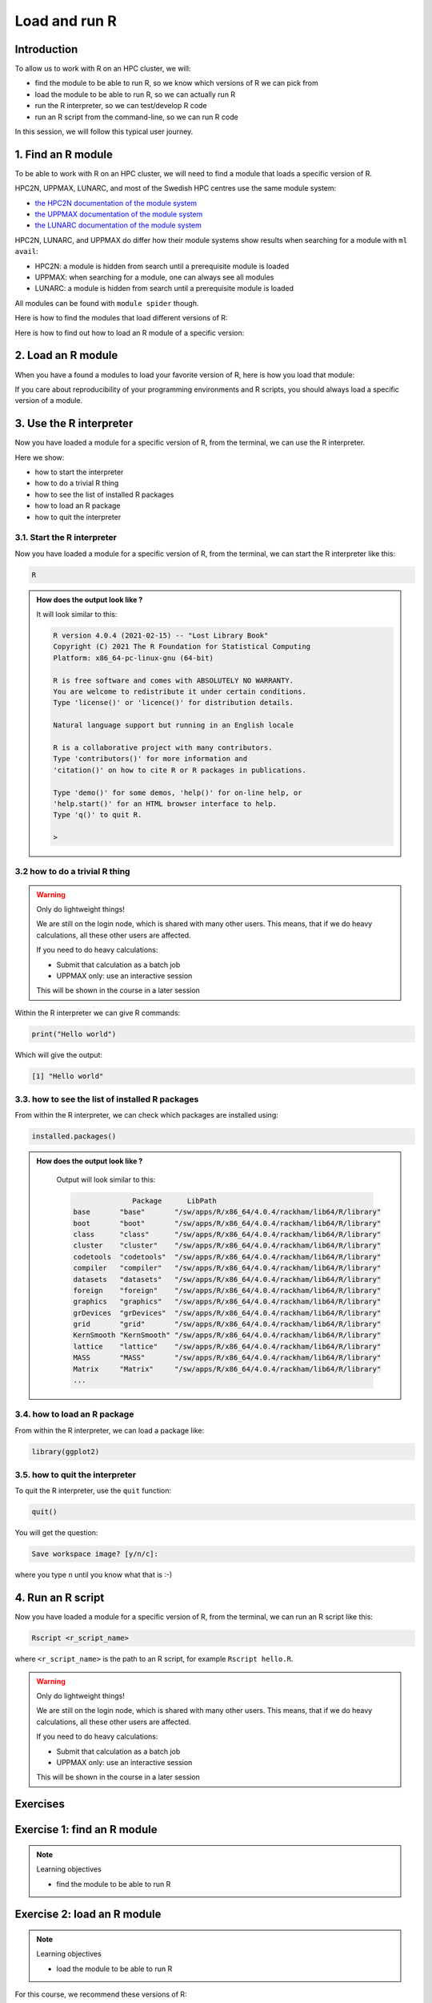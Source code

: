 Load and run R
==============

.. tabs::

   .. tab:: Learning objectives

      - find the module to be able to run R
      - load the module to be able to run R
      - run the R interpreter
      - run the R command to get the list of installed R packages
      - run an R script from the command-line

   .. tab:: For teachers

      Teaching goals are:

      - Learners have found the module to be able to run R
      - Learners have loaded the module to be able to run R
      - Learners have run the R interpreter
      - Learners have run the R command to get the list of installed R packages
      - Learners have run an R script from the command-line
      - Learners have been able to use the exercise files

      Lesson plan (25 minutes in total):

      - 5 mins: prior knowledge
          - You want to write and run R code on an HPC cluster. 
            Which ways do you know?
          - How to start R on an HPC cluster?
          - What is a module system?
          - Why is there a module system?
      - 5 mins: presentation: loading and running R
          - skip R packages, that is next session
      - 10 mins: challenge
      - 5 mins: feedback

Introduction
------------

.. mermaid:: load_run_r_overview.mmd 

To allow us to work with R on an HPC cluster, we will:

- find the module to be able to run R, 
  so we know which versions of R we can pick from
- load the module to be able to run R,
  so we can actually run R
- run the R interpreter, so we can test/develop R code
- run an R script from the command-line, so we can run R code

In this session, we will follow this typical user journey.

1. Find an R module
-------------------

To be able to work with R on an HPC cluster, 
we will need to find a module that loads a specific version of R.

HPC2N, UPPMAX, LUNARC, and most of the Swedish HPC centres use the same module system:

- `the HPC2N documentation of the module system <https://docs.hpc2n.umu.se/documentation/modules/>`_
- `the UPPMAX documentation of the module system <http://docs.uppmax.uu.se/cluster_guides/modules/>`_
- `the LUNARC documentation of the module system <https://lunarc-documentation.readthedocs.io/en/latest/manual/manual_modules/#using-modules>`_ 

HPC2N, LUNARC, and UPPMAX do differ how their module systems show results when searching for a module with ``ml avail``:

- HPC2N: a module is hidden from search until a prerequisite module is loaded
- UPPMAX: when searching for a module, one can always see all modules
- LUNARC: a module is hidden from search until a prerequisite module is loaded

All modules can be found with ``module spider`` though. 

Here is how to find the modules that load different versions of R:

.. tabs::

    .. tab:: UPPMAX

        From a terminal, do:

        .. code-block:: console
 
           module spider R

        .. admonition:: How does the output look like ?
            :class: dropdown
    
            The output will look similar to this output
            (run at UPPMAX on October 15 2023):

            .. code-block::

                [bbrydsoe@rackham3 bbrydsoe]$ module spider R

                ----------------------------------------------------------------------------
                R:
                ----------------------------------------------------------------------------
                   Versions:
                      R/3.0.2
                      R/3.2.3
                      R/3.3.2
                      R/3.4.0
                      R/3.4.3
                      R/3.5.0
                      R/3.5.2
                      R/3.6.0
                      R/3.6.1
                      R/4.0.0
                      R/4.0.4
                      R/4.1.1
                      R/4.2.1
                      R/4.3.1
                   Other possible modules matches:
                      454-dataprocessing  ADMIXTURE  ANTLR  ARCS  ARC_assembler  ARPACK-NG  ..
                .
                ----------------------------------------------------------------------------
                  To find other possible module matches execute:
            
                      $ module -r spider '.*R.*'

                ----------------------------------------------------------------------------
                  For detailed information about a specific "R" package (including how to load the modules) use the module's full name.
                  Note that names that have a trailing (E) are extensions provided by other modules.
                  For example:
            
                     $ module spider R/4.2.1
                ----------------------------------------------------------------------------

    .. tab:: HPC2N
   
        From a terminal, do:

        .. code-block:: console
 
            module spider R

        .. admonition:: How does the output look like?
            :class: dropdown

            Output at HPC2N as of 15 October 2023 (on main Kebnekaise login node):

            .. code-block:: console

                b-an01 [~]$ module spider R

                ----------------------------------------------------------------------------------------
                R:
                ---------------------------------------------------------------------------------------- 
                Description:
                R is a free software environment for statistical computing and graphics.

                Versions:
                R/4.0.0
                R/4.0.4
                R/4.1.0
                R/4.1.2
                R/4.1.3
                Other possible modules matches:
                AMPtorch  Amber  Armadillo  Arrow  Bader  BerkeleyGW  BioPerl  ...

                ----------------------------------------------------------------------------------------
                To find other possible module matches execute:

                $ module -r spider '.*R.*'

                ----------------------------------------------------------------------------------------
                For detailed information about a specific "R" package (including how to load the modules) use the module's full name.
                Note that names that have a trailing (E) are extensions provided by other modules.
                For example:

                $ module spider R/4.1.3
                ----------------------------------------------------------------------------------------

    .. tab:: LUNARC

        From a terminal, do:

        .. code-block:: console

            module spider R

        .. admonition:: How does the output look like?
            :class: dropdown 

            Output at LUNARC as of 10 October 2024: 

            .. code-block:: tcl 

                [bbrydsoe@cosmos3 python]$ ml spider R

                ------------------------------------------------------------------------------------------
                  R:
                ------------------------------------------------------------------------------------------
                    Description:
                      R is a free software environment for statistical computing and graphics.

                     Versions:
                        R/4.2.1
                        R/4.3.2
                        R/4.4.1
                      Other possible modules matches:
                         ANTLR  APR  APR-util  Amber  AmberTools  Archive-Zip  Armadillo  Arrow  BioPerl  ...

                ------------------------------------------------------------------------------------------
                  To find other possible module matches execute:

                      $ module -r spider '.*R.*'

                ------------------------------------------------------------------------------------------
                  For detailed information about a specific "R" package (including how to load the modules) use the module's full name.
                  Note that names that have a trailing (E) are extensions provided by other modules.
                  For example:

                     $ module spider R/4.4.1
                ------------------------------------------------------------------------------------------

 
Here is how to find out how to load an R module of a specific version:

.. tabs::

    .. tab:: UPPMAX

        To see how to load a specific version of R, including the prerequisites, do 

        .. code-block:: console

            module spider R/<version>

        where ``<version>`` is an R version, in ``major.minor.patch`` format, 
        for example, ``module spider R/4.1.1``.

        .. admonition:: How does the output look like?
            :class: dropdown

            Your output will look similar to this:

            .. code-block:: console

                [bbrydsoe@rackham3 bbrydsoe]$ module load spider R/4.1.1
                
                ----------------------------------------------------------------------------
                 R: R/4.1.1
                ----------------------------------------------------------------------------
                
                    This module can be loaded directly: module load R/4.1.1
                
                Help:
                    R - use R Version 4.1.1
                
                    https://www.r-project.org
                
                  Many, many R and Bioconductor packages are available in the module 
                  'R_packages/4.1.2'

    .. tab:: HPC2N
   
        To see how to load a specific version of R, including the prerequisites, do 

        .. code-block:: console
   
            module spider R/<version>

        where ``<version>`` is an R version, in ``major.minor.patch`` format, 
        for example, ``module spider R/4.1.2``.

        .. admonition:: How does the output look like ?
            :class: dropdown

            Your output will look similar to this:

            .. code-block:: sh
        
                b-an01 [~]$ module spider R/4.1.2

                ----------------------------------------------------------------------------
                R: R/4.1.2
                ----------------------------------------------------------------------------
                Description:
                R is a free software environment for statistical computing and
                graphics.


                You will need to load all module(s) on any one of the lines below before 
                the "R/4.1.2" module is available to load.

                GCC/10.2.0  CUDA/11.1.1  OpenMPI/4.0.5
                GCC/10.2.0  OpenMPI/4.0.5

                This module provides the following extensions:

                abc.data/1.0 (E), abc/2.1 (E), abe/3.0.1 (E), abind/1.4-5 (E), acepack/1.4.1 (E), 
                adabag/4.2 (E), ade4/1.7-16 (E), ADGofTest/0.3 (E), aggregation/1.0.1 (E), 
                AICcmodavg/2.3-1 (E), akima/0.6-2.1 (E), AlgDesign/1.2.0 (E), AnalyzeFMRI/1.1-23 (E), 
                animation/2.6 (E), aod/1.3.1 (E), ape/5.4-1 (E), argparse/2.0.3 (E), arm/1.11-2 (E), 
                askpass/1.1 (E), asnipe/1.1.15 (E), assertive.base/0.0-9 (E), assertive.code/0.0-3 (E), 
                assertive.data.uk/0.0-2 (E), assertive.data.us/0.0-2 (E), assertive.data/0.0-3 (E),
                assertive.datetimes/0.0-3 (E), assertive.files/0.0-2 (E), assertive.matrices/0.0-2 (E), 
                assertive.models/0.0-2 (E), assertive.numbers/0.0-2 (E), assertive.properties/0.0-4 (E), 
                assertive.reflection/0.0-5 (E), assertive.sets/0.0-3 (E), assertive.strings/0.0-3 (E), 
                assertive.types/0.0-3 (E), assertive/0.3-6 (E), assertthat/0.2.1 (E), AUC/0.3.0 (E), 

    .. tab:: LUNARC

        To see how to load a specific version of R, including the prerequisites, do 

        .. code-block:: console
   
            module spider R/<version>

        where ``<version>`` is an R version, in ``major.minor.patch`` format, for example, ``module spider R/4.2.1``.

        .. admonition:: How does the output look like ?
            :class: dropdown

            Your output will look similar to this:

            .. code-block:: sh

               [bbrydsoe@cosmos3 python]$ module spider R/4.2.1

               ------------------------------------------------------------------------------------------
                 R: R/4.2.1
               ------------------------------------------------------------------------------------------
                   Description:
                     R is a free software environment for statistical computing and graphics.


                   You will need to load all module(s) on any one of the lines below before the "R/4.2.1" module is available to load.

                     GCC/11.3.0  OpenMPI/4.1.4
 
                   Help:
      
                     Description
                     ===========
                     R is a free software environment for statistical computing and graphics.
      
      
                     More information
                     ================
                      - Homepage: https://www.r-project.org/
      
      
                     Included extensions
                     ===================
                     abc-2.2.1, abc.data-1.0, abe-3.0.1, abind-1.4-5, acepack-1.4.1, adabag-4.2,
                     ade4-1.7-19, ADGofTest-0.3, admisc-0.29, aggregation-1.0.1, AICcmodavg-2.3-1,
                     akima-0.6-3.4, alabama-2022.4-1, AlgDesign-1.2.1, alluvial-0.1-2,
                     AMAPVox-0.12.0, animation-2.7, aod-1.3.2, apcluster-1.4.10, ape-5.6-2,
                     aplot-0.1.9, argparse-2.1.5, aricode-1.0.2, arm-1.12-2, askpass-1.1,
                     asnipe-1.1.16, assertive-0.3-6, assertive.base-0.0-9, assertive.code-0.0-3,
                     assertive.data-0.0-3, assertive.data.uk-0.0-2, assertive.data.us-0.0-2,
                     assertive.datetimes-0.0-3, assertive.files-0.0-2, assertive.matrices-0.0-2,
                     ... 
        
  
2. Load an R module
-------------------

When you have a found a modules to load your favorite version of R,
here is how you load that module:

.. tabs::

    .. tab:: UPPMAX

        To load an R module of a specific version, do:

        .. code-block:: console

            module load R/<version>

        where ``<version>`` is an R version, in ``major.minor.patch`` format, 
        for example, ``module load R/4.1.1``

    .. tab:: HPC2N

        After having done ``module spider R/4.1.2``,
        you will get a list of which other modules needs to be loaded first,
        resulting in:

        .. code-block:: console

            module load GCC/10.2.0 OpenMPI/4.0.5 R/<version>

        where ``<version>`` is an R version, in ``major.minor.patch`` format, 
        for example, ``module load GCC/11.2.0 OpenMPI/4.1.1 R/4.1.2``


If you care about reproducibility of your programming environments and R scripts,
you should always load a specific version of a module.

3. Use the R interpreter
------------------------

.. mermaid:: load_run_r_interpreter.mmd 

Now you have loaded a module for a specific version of R,
from the terminal, we can use the R interpreter.

Here we show:

- how to start the interpreter
- how to do a trivial R thing
- how to see the list of installed R packages
- how to load an R package
- how to quit the interpreter

3.1. Start the R interpreter
^^^^^^^^^^^^^^^^^^^^^^^^^^^^

Now you have loaded a module for a specific version of R,
from the terminal, we can start the R interpreter like this:

.. code-block:: console

    R

.. admonition:: How does the output look like ?
    :class: dropdown

    It will look similar to this:

    .. code-block:: console
     
        R version 4.0.4 (2021-02-15) -- "Lost Library Book"
        Copyright (C) 2021 The R Foundation for Statistical Computing
        Platform: x86_64-pc-linux-gnu (64-bit)

        R is free software and comes with ABSOLUTELY NO WARRANTY.
        You are welcome to redistribute it under certain conditions.
        Type 'license()' or 'licence()' for distribution details.

        Natural language support but running in an English locale

        R is a collaborative project with many contributors.
        Type 'contributors()' for more information and
        'citation()' on how to cite R or R packages in publications.

        Type 'demo()' for some demos, 'help()' for on-line help, or
        'help.start()' for an HTML browser interface to help.
        Type 'q()' to quit R.

        > 

3.2 how to do a trivial R thing
^^^^^^^^^^^^^^^^^^^^^^^^^^^^^^^

.. warning::

    Only do lightweight things!

    We are still on the login node, which is shared with many other users.
    This means, that if we do heavy calculations, all these other users
    are affected.

    If you need to do heavy calculations:

    - Submit that calculation as a batch job
    - UPPMAX only: use an interactive session

    This will be shown in the course in a later session

Within the R interpreter we can give R commands:

.. code-block:: rconsole

    print("Hello world")

Which will give the output:

.. code-block:: rconsole

    [1] "Hello world"

3.3. how to see the list of installed R packages
^^^^^^^^^^^^^^^^^^^^^^^^^^^^^^^^^^^^^^^^^^^^^^^^

From within the R interpreter, we can check which packages are installed using:

.. code-block:: console

    installed.packages()

.. admonition:: How does the output look like ?
    :class: dropdown

        Output will look similar to this:

        .. code-block:: console

                          Package      LibPath
            base       "base"       "/sw/apps/R/x86_64/4.0.4/rackham/lib64/R/library"
            boot       "boot"       "/sw/apps/R/x86_64/4.0.4/rackham/lib64/R/library"
            class      "class"      "/sw/apps/R/x86_64/4.0.4/rackham/lib64/R/library"
            cluster    "cluster"    "/sw/apps/R/x86_64/4.0.4/rackham/lib64/R/library"
            codetools  "codetools"  "/sw/apps/R/x86_64/4.0.4/rackham/lib64/R/library"
            compiler   "compiler"   "/sw/apps/R/x86_64/4.0.4/rackham/lib64/R/library"
            datasets   "datasets"   "/sw/apps/R/x86_64/4.0.4/rackham/lib64/R/library"
            foreign    "foreign"    "/sw/apps/R/x86_64/4.0.4/rackham/lib64/R/library"
            graphics   "graphics"   "/sw/apps/R/x86_64/4.0.4/rackham/lib64/R/library"
            grDevices  "grDevices"  "/sw/apps/R/x86_64/4.0.4/rackham/lib64/R/library"
            grid       "grid"       "/sw/apps/R/x86_64/4.0.4/rackham/lib64/R/library"
            KernSmooth "KernSmooth" "/sw/apps/R/x86_64/4.0.4/rackham/lib64/R/library"
            lattice    "lattice"    "/sw/apps/R/x86_64/4.0.4/rackham/lib64/R/library"
            MASS       "MASS"       "/sw/apps/R/x86_64/4.0.4/rackham/lib64/R/library"
            Matrix     "Matrix"     "/sw/apps/R/x86_64/4.0.4/rackham/lib64/R/library"
            ...

3.4. how to load an R package
^^^^^^^^^^^^^^^^^^^^^^^^^^^^^

From within the R interpreter, we can load a package like:

.. code-block:: console

    library(ggplot2)

3.5. how to quit the interpreter
^^^^^^^^^^^^^^^^^^^^^^^^^^^^^^^^

To quit the R interpreter, use the ``quit`` function:

.. code-block:: rconsole

    quit()

You will get the question:

.. code-block:: rconsole

    Save workspace image? [y/n/c]: 

where you type ``n`` until you know what that is :-)

4. Run an R script
------------------

.. mermaid:: load_run_r_script.mmd 

Now you have loaded a module for a specific version of R,
from the terminal, we can run an R script like this:

.. code-block:: console

   Rscript <r_script_name>

where ``<r_script_name>`` is the path to an R script, 
for example ``Rscript hello.R``.

.. warning::

    Only do lightweight things!

    We are still on the login node, which is shared with many other users.
    This means, that if we do heavy calculations, all these other users
    are affected.

    If you need to do heavy calculations:

    - Submit that calculation as a batch job
    - UPPMAX only: use an interactive session

    This will be shown in the course in a later session

Exercises
---------

Exercise 1: find an R module
----------------------------

.. note:: Learning objectives

    - find the module to be able to run R

.. tabs::

    .. tab:: Exercise 1: find an R module

        Use the module system to find which versions of R are provided
        by your cluster's module system.

    .. tab:: UPPMAX

        From a terminal, do:

        .. code-block:: console
 
           module spider R

        You will see a list of modules that provide for different versions of R.

    .. tab:: HPC2N
   
        From a terminal, do:

        .. code-block:: console
 
            module spider R

        You will see a list of modules that provide for different versions of R.

Exercise 2: load an R module
----------------------------

.. note:: Learning objectives

    - load the module to be able to run R

For this course, we recommend these versions of R:

- HPC2N: R version 4.1.2
- UPPMAX: R version 4.1.1

.. tabs::

    .. tab:: Exercise 2: load an R module

        Load the module for the R version recommended to use in this course:

        - HPC2N: R version 4.1.2
        - UPPMAX: R version 4.1.1

    .. tab:: UPPMAX

        .. code-block:: console

            module load R/4.1.1

    .. tab:: HPC2N

        .. code-block:: console

            module load GCC/11.2.0 OpenMPI/4.1.1 R/4.1.2

Exercise 3: use the R interpreter
---------------------------------

.. note:: Learning objectives

    - run the R interpreter
    - run the R command to get the list of installed R packages

.. mermaid:: load_run_r_interpreter.mmd 

Here we 
- start the R interpreter
- find out which packages are already installed
- load an R package

Exercise 3.1: start the R interpreter
^^^^^^^^^^^^^^^^^^^^^^^^^^^^^^^^^^^^^

.. tabs::

    .. tab:: Exercise 3.1: start the R interpreter

        Start the R interpreter.

    .. tab:: UPPMAX

        .. code-block:: console

            R

    .. tab:: HPC2N

        .. code-block:: console

            R

Exercise 3.2: check which packages are installed
^^^^^^^^^^^^^^^^^^^^^^^^^^^^^^^^^^^^^^^^^^^^^^^^^

.. tabs::

    .. tab:: Exercise 3.2: check which packages are installed

        From within the R interpreter, check which packages are installed.

    .. tab:: UPPMAX

        .. code-block:: console

            installed.packages()

    .. tab:: HPC2N

        .. code-block:: console

            installed.packages()

Exercise 3.3: load a package
^^^^^^^^^^^^^^^^^^^^^^^^^^^^

.. tabs::

    .. tab:: Exercise 3.3: load a package

        From within the R interpreter, load the ``parallel`` package.

    .. tab:: UPPMAX

        .. code-block:: console

            library(parallel)

    .. tab:: HPC2N

        .. code-block:: console

            library(parallel)

         
Exercise 4: run an R script
---------------------------

.. note:: Learning objectives

    - run an R script from the command-line

.. mermaid:: load_run_r_script.mmd 

In this exercise, we will run an example script.

Exercise 4.1: get an R script
^^^^^^^^^^^^^^^^^^^^^^^^^^^^^

.. tabs::

    .. tab:: Exercise 4.1: get an R script

        Get the R script `hello.R <https://raw.githubusercontent.com/UPPMAX/R-python-julia-HPC/main/exercises/r/hello.R>`_ in any way.

    .. tab:: 1. Download directly

        Download the script directly using ``wget``

        .. code-block:: console

            wget https://raw.githubusercontent.com/UPPMAX/R-python-julia-HPC/main/exercises/r/hello.R

    .. tab:: 2. Create from terminal, using ``echo``

        Create the script yourself:

        .. code-block:: console

            echo 'message <- "Hello World!"' > hello.R
            echo 'print(message)' >> hello.R

    .. tab:: 3. Create from terminal, using ``nano``

        Create the script yourself using ``nano``:

        .. code-block:: console

            nano hello.R

        Copy-paste `the hello.R code <https://raw.githubusercontent.com/UPPMAX/R-python-julia-HPC/main/exercises/r/hello.R>`_.

    .. tab:: 4. Download from GitHub

        You can download the (files of the) exercises from 
        `the course GitHub repo, in the exercises folder <https://github.com/UPPMAX/R-python-julia-HPC/tree/main/exercises/r>`_.

    .. tab:: 5. UPPMAX: copy from tarball on Rackham

        Copy the exercises from ``/proj/naiss2024-22-107/Exercises.tar.gz``
        and uncompress the files.

    .. tab:: 6. HPC2N: copy from tarball on Kebnekaise

        Copy the exercises from ``/proj/nobackup/hpc2n2024-025/Exercises.tar.gz``
        and uncompress the files.

Exercise 4.2: run
^^^^^^^^^^^^^^^^^

.. tabs::

    .. tab:: Exercise 4.2: load a package

        Run the R script called ``hello.R``, using ``Rscript``.

    .. tab:: UPPMAX

        .. code-block:: console

            Rscript hello.R

        This will look similar to:

        .. code-block:: console

            [bbrydsoe@rackham2 bbrydsoe]$ Rscript hello.R
            [1] "Hello World!"
            [bbrydsoe@rackham2 bbrydsoe]$

    .. tab:: HPC2N

        .. code-block:: console

            Rscript hello.R

        This will look similar to:

        .. code-block:: console

            b-an01 [~]$ Rscript hello.R
            [1] "Hello World!"
            b-an01 [~]$ 

Conclusions
-----------

.. keypoints::

    One needs to:

    - first find a module to run R
    - load one or more modules to run R. 
    - if one cares about reproducibility, use explicit versions of modules
    - start the R interpreter with ``R``
    - run R scripts scripts with ``Rscript``

    However:

    - as we work on a login node, we can only do lightweight things
    - we can only use the R packages installed with the R module
    - we do not work in an isolated environment

    These will be discussed in other sessions.
